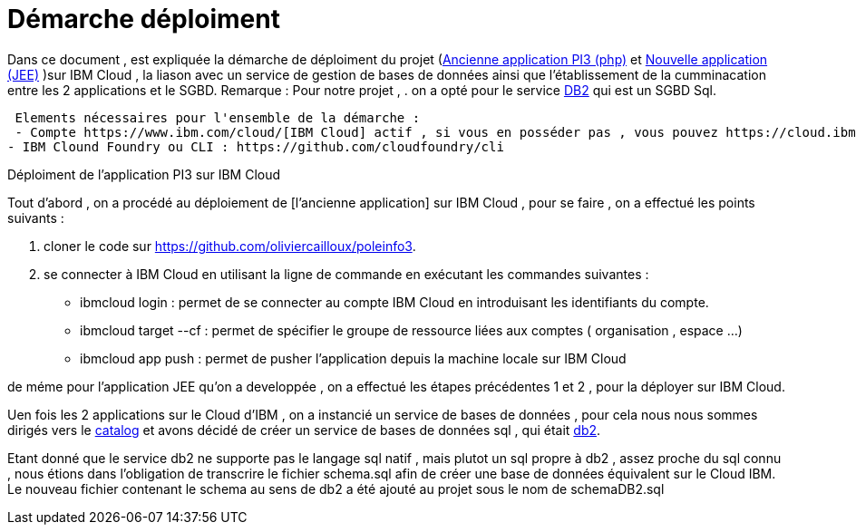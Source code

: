 = Démarche déploiment 
:sectanchors:

Dans ce document , est expliquée la démarche de déploiment du projet (https://github.com/oliviercailloux/poleinfo3[Ancienne application PI3 (php)] et https://github.com/saraTag/Dauphine-Pole-Info[Nouvelle application (JEE)] )sur IBM Cloud , la liason avec un service de gestion de bases de données ainsi que  l'établissement de la cumminacation entre les 2 applications et le SGBD.
Remarque : Pour notre projet , .
on a opté pour le service https://console.bluemix.net/catalog/services/db2[DB2] qui est un SGBD Sql.
 
 Elements nécessaires pour l'ensemble de la démarche : 
 - Compte https://www.ibm.com/cloud/[IBM Cloud] actif , si vous en posséder pas , vous pouvez https://cloud.ibm.com/registration[en créer un].
- IBM Clound Foundry ou CLI : https://github.com/cloudfoundry/cli


Déploiment de l'application PI3 sur IBM Cloud 


Tout d'abord , on a procédé au déploiement de [l'ancienne application] sur IBM Cloud , pour se faire , on a effectué les points suivants :

 1. cloner le code sur https://github.com/oliviercailloux/poleinfo3.
 2. se connecter à IBM Cloud en utilisant la ligne de commande en exécutant les commandes suivantes : 
     - ibmcloud login : permet de se connecter au compte IBM Cloud en introduisant les identifiants du compte.
     - ibmcloud target --cf : permet de spécifier le groupe de ressource liées aux comptes ( organisation , espace ...)
     - ibmcloud app push  : permet de pusher l'application depuis la machine locale sur IBM Cloud

de méme pour l'application JEE qu'on a developpée , on a effectué les étapes précédentes 1 et 2 , pour la déployer sur IBM Cloud.

Uen fois les 2 applications sur le Cloud d'IBM , on a instancié un service de bases de données , pour cela nous nous sommes dirigés vers le https://cloud.ibm.com/catalog[catalog] et avons décidé de créer un service de bases de données sql , qui était https://cloud.ibm.com/catalog/services/db2?bss_account=e5949995d2554cfab9685300bb522d15[db2].

Etant donné que le service db2 ne supporte pas le langage sql natif , mais plutot un sql propre à db2 , assez proche du sql connu , nous étions dans l'obligation de transcrire le fichier schema.sql afin de créer une base de données équivalent sur le Cloud IBM.
Le nouveau fichier contenant le schema au sens de db2 a été ajouté au projet sous le nom de schemaDB2.sql
